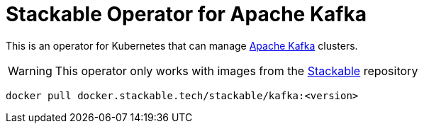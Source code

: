 = Stackable Operator for Apache Kafka

This is an operator for Kubernetes that can manage https://kafka.apache.org/[Apache Kafka] clusters.

WARNING: This operator only works with images from the https://repo.stackable.tech/#browse/browse:docker:v2%2Fstackable%2Fkafka[Stackable] repository

[source]
----
docker pull docker.stackable.tech/stackable/kafka:<version>
----

